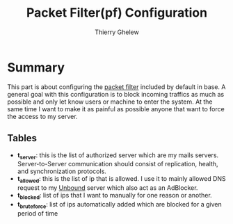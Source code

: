 #+TITLE: Packet Filter(pf) Configuration
#+author: Thierry Ghelew

* Summary
This part is about configuring the [[https://www.openbsd.org/faq/pf/][packet filter]] included by default in base. A general goal with this configuration is to block incoming traffics as much as possible and only let know users or machine to enter the system.
At the same time I want to make it as painful as possible anyone that want to force the access to my server.
** Tables
- *t_server*: this is the list of authorized server which are my mails servers. Server-to-Server communication should consist of replication, health, and synchronization protocols.
- *t_allowed*: this is the list of ip that is allowed. I use it to mainly allowed DNS request to my [[https://unbound.docs.nlnetlabs.nl/en/latest/][Unbound]] server which also act as an AdBlocker.
- *t_blocked*: list of ips that I want to manually for one reason or another.
- *t_bruteforce*: list of ips automatically added which are blocked for a given period of time
